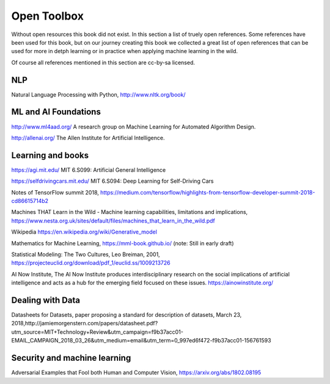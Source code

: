 Open Toolbox
==============

Without open resources this book did not exist. In this section a list of truely open references. Some references have been used for this book, but on our journey creating this book we collected a great list of open references that can be used for more in detph learning or in practice when applying machine learning in the wild.

Of course all references mentioned in this section are cc-by-sa licensed. 

NLP
----
Natural Language Processing with Python, http://www.nltk.org/book/ 


ML and AI Foundations
------------------------

http://www.ml4aad.org/  A research group on Machine Learning for Automated Algorithm Design.

http://allenai.org/ The Allen Institute for Artificial Intelligence. 

Learning and books
-------------------

https://agi.mit.edu/ MIT 6.S099: Artificial General Intelligence 

https://selfdrivingcars.mit.edu/ MIT 6.S094: Deep Learning for Self-Driving Cars

Notes of TensorFlow summit 2018, https://medium.com/tensorflow/highlights-from-tensorflow-developer-summit-2018-cd86615714b2 

Machines THAT Learn in the Wild - Machine learning capabilities, limitations and implications, https://www.nesta.org.uk/sites/default/files/machines_that_learn_in_the_wild.pdf 

Wikipedia https://en.wikipedia.org/wiki/Generative_model 

Mathematics for Machine Learning, https://mml-book.github.io/ (note: Still in early draft)

Statistical Modeling: The Two Cultures, Leo Breiman, 2001, https://projecteuclid.org/download/pdf_1/euclid.ss/1009213726 

AI Now Institute, The AI Now Institute produces interdisciplinary research on the social implications of artificial intelligence and acts as a hub for the emerging field focused on these issues.  https://ainowinstitute.org/ 


Dealing with Data 
--------------------
Datasheets for Datasets, paper proposing a standard for description of datasets, March 23, 2018,http://jamiemorgenstern.com/papers/datasheet.pdf?utm_source=MIT+Technology+Review&utm_campaign=f9b37acc01-EMAIL_CAMPAIGN_2018_03_26&utm_medium=email&utm_term=0_997ed6f472-f9b37acc01-156761593 



Security and machine learning
-------------------------------

Adversarial Examples that Fool both Human and Computer Vision, https://arxiv.org/abs/1802.08195 



